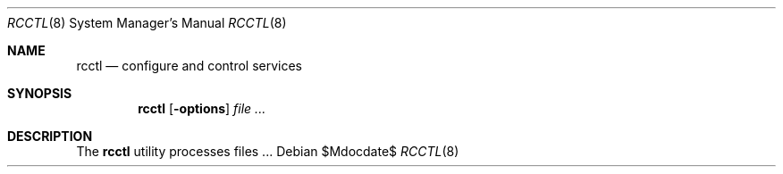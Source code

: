 .Dd $Mdocdate$
.Dt RCCTL 8
.Os
.Sh NAME
.Nm rcctl
.Nd configure and control services
.Sh SYNOPSIS
.Nm
.Op Fl options
.Ar
.Sh DESCRIPTION
The
.Nm
utility processes files ...
